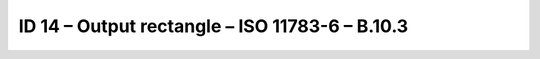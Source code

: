 ID 14 – Output rectangle – ISO 11783-6 – B.10.3
===============================================

.. image:: https://user-images.githubusercontent.com/69573151/95071836-93764080-070a-11eb-87ab-ddf75308e611.png